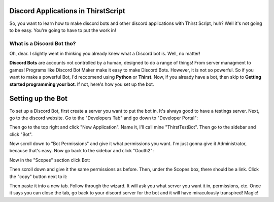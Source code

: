 Discord Applications in ThirstScript
===========================

So, you want to learn how to make discord bots and other discord applications with Thirst Script, huh? Well it's not going to be easy. You're going to have to put the work in!

What is a Discord Bot tho?
~~~~~~~~~~~~~~~~~~~~
Oh, dear. I slightly went in thinking you already knew what a Discord bot is. Well, no matter!

**Discord Bots** are accounts not controlled by a human, designed to do a range of things! From server managment to games! Programs like Discord Bot Maker make it easy to make Discord Bots. However, it is not so powerful. So if you want to make a powerful Bot, I'd reccomend using **Python** or **Thirst**. Now, if you already have a bot, then skip to **Getting started programming your bot**. If not, here's how you set up the bot.

Setting up the Bot
===========================
To set up a Discord Bot, first create a server you want to put the bot in. It's always good to have a testings server. Next, go to the discord website.  Go to the "Developers Tab" and go down to "Developer Portal":

.. image:: /DiscordTh1.JPG

Then go to the top right and click "New Application". Name it, I'll call mine "ThirstTestBot". Then go to the sidebar and click "Bot".

.. image:: /DiscordTh3.JPG

Now scroll down to "Bot Permissions" and give it what permissions you want. I'm just gonna give it Administrator, because that's easy. Now go back to the sidebar and click "Oauth2":

.. image:: /DiscordTh5.JPG

Now in the "Scopes" section click Bot:

.. image:: /DiscordTh6.JPG

Then scroll down and give it the same permissions as before. Then, under the Scopes box, there should be a link. Click the "copy" button next to it:

.. image:: /DiscordTh8.JPG

Then paste it into a new tab. Follow through the wizard. It will ask you what server you want it in, permissions, etc. Once it says you can close the tab, go back to your discord server for the bot and it will have miraculously transpired! Magic!

